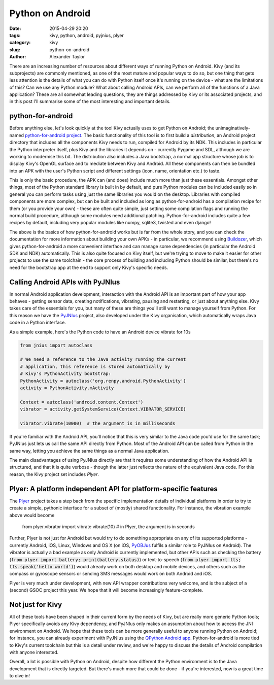Python on Android
#################

:date: 2015-04-29 20:20
:tags: kivy, python, android, pyjnius, plyer
:category: kivy
:slug: python-on-android
:author: Alexander Taylor

         
There are an increasing number of resources about different ways of
running Python on Android. Kivy (and its subprojects) are commonly
mentioned, as one of the most mature and popular ways to do so, but
one thing that gets less attention is the details of what you can do
with Python itself once it's running on the device - what are the
limitations of this? Can we use any Python module? What about calling
Android APIs, can we perform all of the functions of a Java
application? These are all somewhat leading questions, they are things
addressed by Kivy or its associated projects, and in this post I'll
summarise some of the most interesting and important details.


python-for-android
==================

Before anything else, let's look quickly at the tool Kivy actually
uses to get Python on Android; the unimaginatively-named
`python-for-android project
<https://github.com/kivy/python-for-android>`__. The basic
functionality of this tool is to first build a *distribution*, an
Android project directory that includes all the components
Kivy needs to run, compiled for Android by its NDK. This includes in
particular the Python interpreter itself, plus Kivy and the libraries
it depends on - currently Pygame and SDL, although we are working to
modernise this bit. The distribution also includes a Java bootstrap, a
normal app structure whose job is to display Kivy's OpenGL surface and
to mediate between Kivy and Android. All these components can then be
bundled into an APK with the user's Python script and different
settings (icon, name, orientation etc.) to taste.

This is only the basic procedure, the APK can (and does) include much
more than just these essentials. Amongst other things, most of the
Python standard library is built in by default, and pure Python
modules can be included easily so in general you can perform tasks
using just the same libraries you would on the desktop. Libraries with
compiled components are more complex, but can be built and included as
long as python-for-android has a compilation recipe for them (or you
provide your own) - these are often quite simple, just setting some
compilation flags and running the normal build procedure, although
some modules need additional patching. Python-for-android includes
quite a few recipes by default, including very popular modules like
numpy, sqlite3, twisted and even django!

The above is the basics of how python-for-android works but is far from
the whole story, and you can check the documentation for more
information about building your own APKs - in particular, we recommend
using `Buildozer <https://github.com/kivy/buildozer>`__, which gives
python-for-android a more convenient interface and can manage some
dependencies (in particular the Android SDK and NDK)
automatically. This is also quite focused on Kivy itself, but we're
trying to move to make it easier for other projects to use the same
toolchain - the core process of building and including Python should
be similar, but there's no need for the bootstrap app at the end to
support only Kivy's specific needs.


Calling Android APIs with PyJNIus
=================================

In normal Android application development, interaction with the
Android API is an important part of how your app behaves - getting
sensor data, creating notifications, vibrating, pausing and
restarting, or just about anything else. Kivy takes care of the
essentials for you, but many of these are things you'll still want to
manage yourself from Python. For this reason we have the `PyJNIus
<https://github.com/kivy/pyjnius>`__ project, also developed under the
Kivy organisation, which automatically wraps Java code in a Python
interface.

As a simple example, here's the Python code to have an Android device
vibrate for 10s

.. code-block:: python

     from jnius import autoclass
     
     # We need a reference to the Java activity running the current
     # application, this reference is stored automatically by
     # Kivy's PythonActivity bootstrap:
     PythonActivity = autoclass('org.renpy.android.PythonActivity')
     activity = PythonActivity.mActivity

     Context = autoclass('android.content.Context')
     vibrator = activity.getSystemService(Context.VIBRATOR_SERVICE)

     vibrator.vibrate(10000)  # the argument is in milliseconds
     
If you're familiar with the Android API, you'll notice that this is
very similar to the Java code you'd use for the same task; PyJNIus
just lets us call the same API directly from Python. Most of the
Android API can be called from Python in the same way, letting you
achieve the same things as a normal Java application.

The main disadvantages of using PyJNIus directly are that it requires
some understanding of how the Android API is structured, and that it
is quite verbose - though the latter just reflects the nature of the
equivalent Java code. For this reason, the Kivy project set includes
*Plyer*.


Plyer: A platform independent API for platform-specific features
================================================================

The `Plyer <https://github.com/kivy/plyer>`__ project takes a step
back from the specific implementation details of individual platforms
in order to try to create a simple, pythonic interface for a subset of
(mostly) shared functionality. For instance, the vibration example
above would become

    from plyer.vibrator import vibrate
    vibrate(10)  # in Plyer, the argument is in seconds
    
Further, Plyer is not just for Android but would try to do something
appropriate on any of its supported platforms - currently Android,
iOS, Linux, Windows and OS X (on iOS, `PyOBJus
<https://github.com/kivy/plyer>`__ fulfils a similar role to PyJNIus
on Android). The vibrator is actually a bad example as only Android is
currently implemented, but other APIs such as checking the battery
(:code:`from plyer import battery; print(battery.status)`) or
text-to-speech (:code:`from plyer import tts; tts.speak('hello
world')`) would already work on both desktop and mobile devices, and
others such as the compass or gyroscope sensors or sending SMS
messages would work on both Android and iOS.

Plyer is very much under development, with new API wrapper
contributions very welcome, and is the subject of a (second) GSOC
project this year. We hope that it will become increasingly
feature-complete.


Not just for Kivy
=================

All of these tools have been shaped in their current form by the needs
of Kivy, but are really more generic Python tools; Plyer specifically
avoids any Kivy dependency, and PyJNIus only makes an assumption about
how to access the JNI environment on Android. We hope that these tools
can be more generally useful to anyone running Python on Android; for
instance, you can already experiment with PyJNIus using the `QPython
Android app
<https://play.google.com/store/apps/details?id=com.hipipal.qpyplus>`__. Python-for-android
is more tied to Kivy's current toolchain but this is a detail under
review, and we're happy to discuss the details of Android compilation
with anyone interested.

Overall, a lot is possible with Python on Android, despite how
different the Python environment is to the Java development that is
directly targeted. But there's much more that could be done - if
you're interested, now is a great time to dive in!
